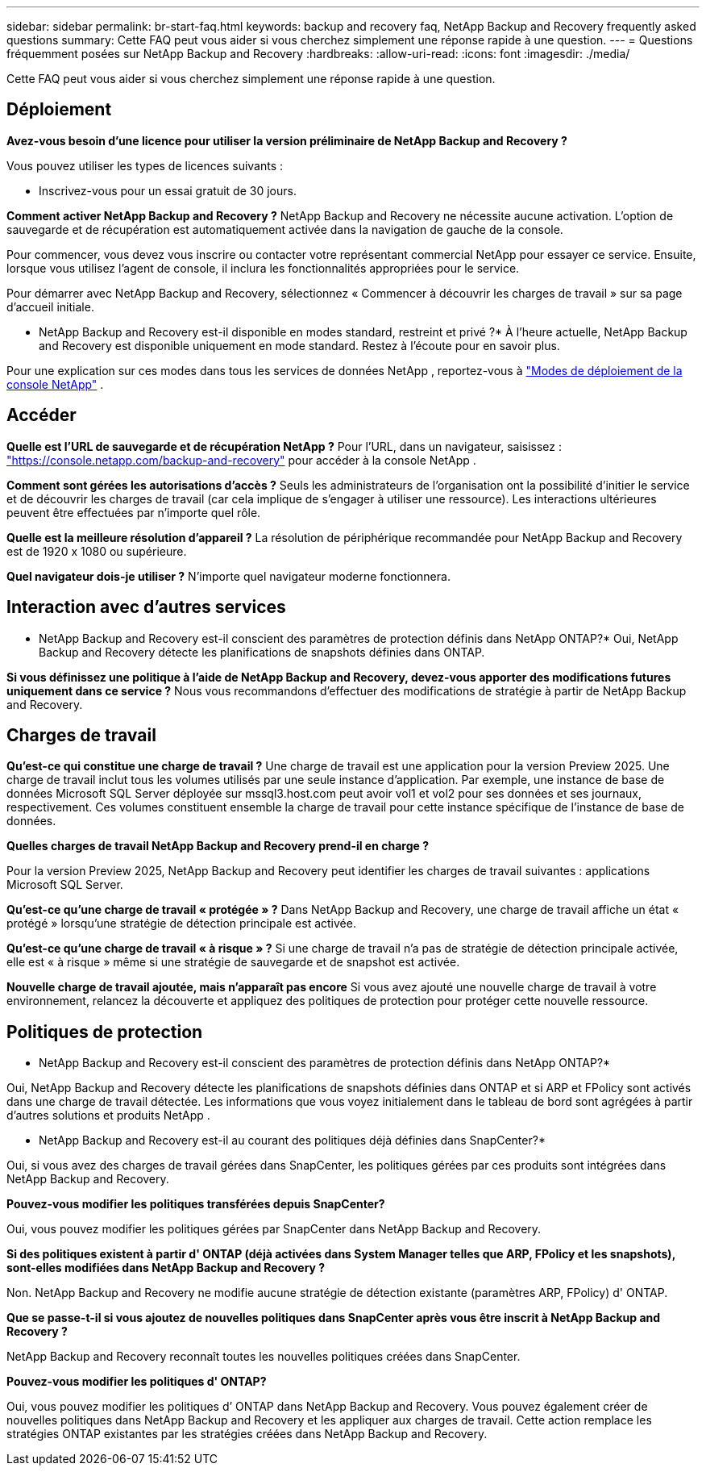 ---
sidebar: sidebar 
permalink: br-start-faq.html 
keywords: backup and recovery faq, NetApp Backup and Recovery frequently asked questions 
summary: Cette FAQ peut vous aider si vous cherchez simplement une réponse rapide à une question. 
---
= Questions fréquemment posées sur NetApp Backup and Recovery
:hardbreaks:
:allow-uri-read: 
:icons: font
:imagesdir: ./media/


[role="lead"]
Cette FAQ peut vous aider si vous cherchez simplement une réponse rapide à une question.



== Déploiement

*Avez-vous besoin d'une licence pour utiliser la version préliminaire de NetApp Backup and Recovery ?*

Vous pouvez utiliser les types de licences suivants :

* Inscrivez-vous pour un essai gratuit de 30 jours.


*Comment activer NetApp Backup and Recovery ?*  NetApp Backup and Recovery ne nécessite aucune activation.  L'option de sauvegarde et de récupération est automatiquement activée dans la navigation de gauche de la console.

Pour commencer, vous devez vous inscrire ou contacter votre représentant commercial NetApp pour essayer ce service.  Ensuite, lorsque vous utilisez l’agent de console, il inclura les fonctionnalités appropriées pour le service.

Pour démarrer avec NetApp Backup and Recovery, sélectionnez « Commencer à découvrir les charges de travail » sur sa page d’accueil initiale.

* NetApp Backup and Recovery est-il disponible en modes standard, restreint et privé ?*  À l’heure actuelle, NetApp Backup and Recovery est disponible uniquement en mode standard.  Restez à l’écoute pour en savoir plus.

Pour une explication sur ces modes dans tous les services de données NetApp , reportez-vous à https://docs.netapp.com/us-en/console-setup-admin/concept-modes.html["Modes de déploiement de la console NetApp"^] .



== Accéder

*Quelle est l'URL de sauvegarde et de récupération NetApp ?* Pour l'URL, dans un navigateur, saisissez : https://console.netapp.com/["https://console.netapp.com/backup-and-recovery"^] pour accéder à la console NetApp .

*Comment sont gérées les autorisations d'accès ?*  Seuls les administrateurs de l'organisation ont la possibilité d'initier le service et de découvrir les charges de travail (car cela implique de s'engager à utiliser une ressource).  Les interactions ultérieures peuvent être effectuées par n’importe quel rôle.

*Quelle est la meilleure résolution d'appareil ?*  La résolution de périphérique recommandée pour NetApp Backup and Recovery est de 1920 x 1080 ou supérieure.

*Quel navigateur dois-je utiliser ?* N’importe quel navigateur moderne fonctionnera.



== Interaction avec d'autres services

* NetApp Backup and Recovery est-il conscient des paramètres de protection définis dans NetApp ONTAP?*  Oui, NetApp Backup and Recovery détecte les planifications de snapshots définies dans ONTAP.

*Si vous définissez une politique à l'aide de NetApp Backup and Recovery, devez-vous apporter des modifications futures uniquement dans ce service ?*  Nous vous recommandons d’effectuer des modifications de stratégie à partir de NetApp Backup and Recovery.



== Charges de travail

*Qu'est-ce qui constitue une charge de travail ?*  Une charge de travail est une application pour la version Preview 2025.  Une charge de travail inclut tous les volumes utilisés par une seule instance d’application.  Par exemple, une instance de base de données Microsoft SQL Server déployée sur mssql3.host.com peut avoir vol1 et vol2 pour ses données et ses journaux, respectivement.  Ces volumes constituent ensemble la charge de travail pour cette instance spécifique de l'instance de base de données.

*Quelles charges de travail NetApp Backup and Recovery prend-il en charge ?*

Pour la version Preview 2025, NetApp Backup and Recovery peut identifier les charges de travail suivantes : applications Microsoft SQL Server.

*Qu'est-ce qu'une charge de travail « protégée » ?*  Dans NetApp Backup and Recovery, une charge de travail affiche un état « protégé » lorsqu'une stratégie de détection principale est activée.

*Qu'est-ce qu'une charge de travail « à risque » ?*  Si une charge de travail n’a pas de stratégie de détection principale activée, elle est « à risque » même si une stratégie de sauvegarde et de snapshot est activée.

*Nouvelle charge de travail ajoutée, mais n'apparaît pas encore* Si vous avez ajouté une nouvelle charge de travail à votre environnement, relancez la découverte et appliquez des politiques de protection pour protéger cette nouvelle ressource.



== Politiques de protection

* NetApp Backup and Recovery est-il conscient des paramètres de protection définis dans NetApp ONTAP?*

Oui, NetApp Backup and Recovery détecte les planifications de snapshots définies dans ONTAP et si ARP et FPolicy sont activés dans une charge de travail détectée.  Les informations que vous voyez initialement dans le tableau de bord sont agrégées à partir d’autres solutions et produits NetApp .

* NetApp Backup and Recovery est-il au courant des politiques déjà définies dans SnapCenter?*

Oui, si vous avez des charges de travail gérées dans SnapCenter, les politiques gérées par ces produits sont intégrées dans NetApp Backup and Recovery.

*Pouvez-vous modifier les politiques transférées depuis SnapCenter?*

Oui, vous pouvez modifier les politiques gérées par SnapCenter dans NetApp Backup and Recovery.

*Si des politiques existent à partir d' ONTAP (déjà activées dans System Manager telles que ARP, FPolicy et les snapshots), sont-elles modifiées dans NetApp Backup and Recovery ?*

Non. NetApp Backup and Recovery ne modifie aucune stratégie de détection existante (paramètres ARP, FPolicy) d' ONTAP.

*Que se passe-t-il si vous ajoutez de nouvelles politiques dans SnapCenter après vous être inscrit à NetApp Backup and Recovery ?*

NetApp Backup and Recovery reconnaît toutes les nouvelles politiques créées dans SnapCenter.

*Pouvez-vous modifier les politiques d' ONTAP?*

Oui, vous pouvez modifier les politiques d’ ONTAP dans NetApp Backup and Recovery.  Vous pouvez également créer de nouvelles politiques dans NetApp Backup and Recovery et les appliquer aux charges de travail.  Cette action remplace les stratégies ONTAP existantes par les stratégies créées dans NetApp Backup and Recovery.
